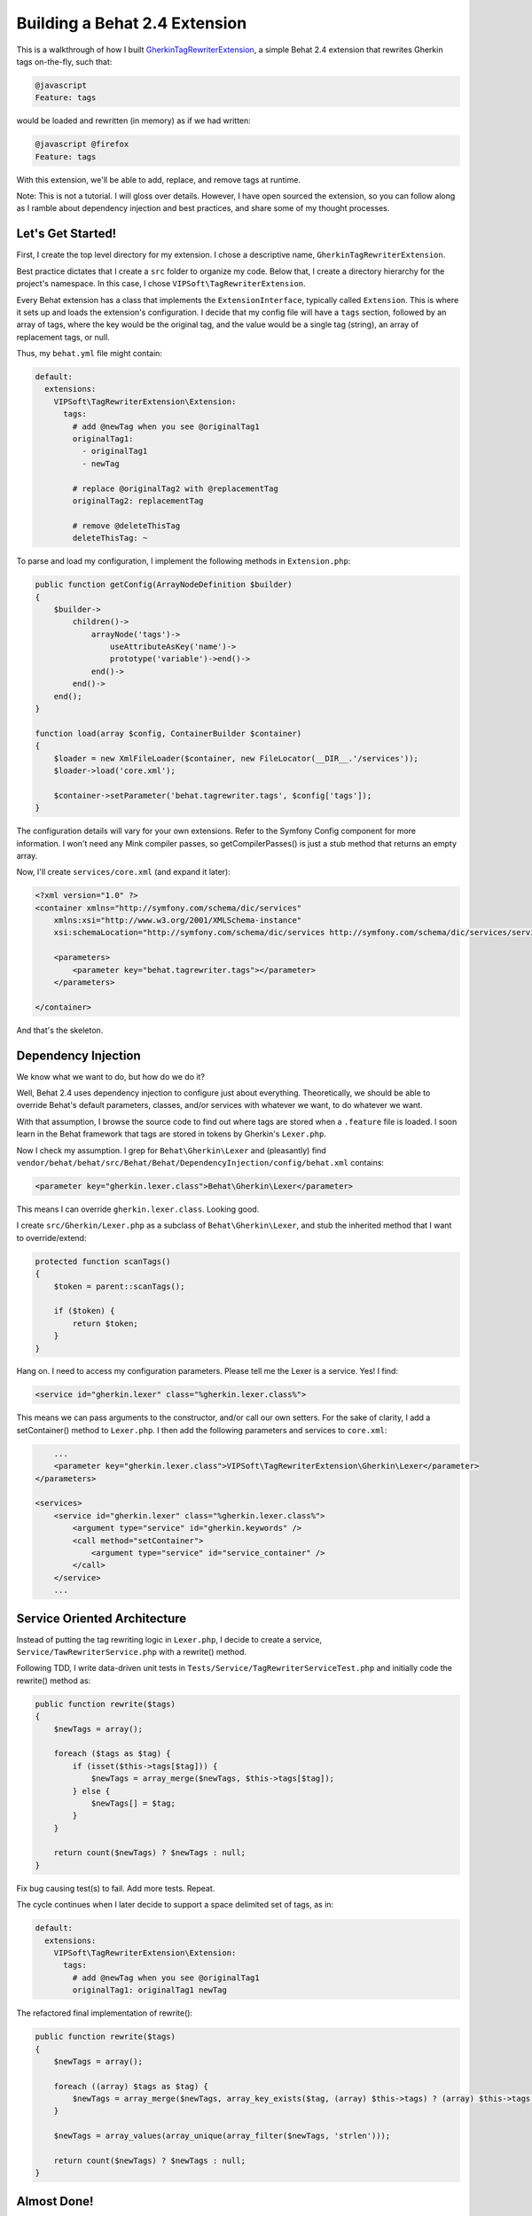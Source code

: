 ==============================
Building a Behat 2.4 Extension
==============================

This is a walkthrough of how I built
`GherkinTagRewriterExtension <http://github.com/vipsoft/GherkinTagRewriterExtension/>`_,
a simple Behat 2.4 extension that rewrites Gherkin tags on-the-fly, such that:

.. code-block:: gherkin

    @javascript
    Feature: tags

would be loaded and rewritten (in memory) as if we had written:

.. code-block:: gherkin

    @javascript @firefox
    Feature: tags

With this extension, we'll be able to add, replace, and remove tags at runtime.

Note:  This is not a tutorial.  I will gloss over details.  However, I have
open sourced the extension, so you can follow along as I ramble about
dependency injection and best practices, and share some of my thought processes.


Let's Get Started!
==================
First, I create the top level directory for my extension.  I chose a descriptive
name, ``GherkinTagRewriterExtension``.

Best practice dictates that I create a ``src`` folder to organize my code.
Below that, I create a directory hierarchy for the project's namespace.  In this
case, I chose ``VIPSoft\TagRewriterExtension``.

Every Behat extension has a class that implements the ``ExtensionInterface``, typically
called ``Extension``.  This is where it sets up and loads the extension's configuration.
I decide that my config file will have a ``tags`` section, followed by an array of tags,
where the key would be the original tag, and the value would be a single tag (string),
an array of replacement tags, or null.

Thus, my ``behat.yml`` file might contain:

.. code-block:: yaml

    default:
      extensions:
        VIPSoft\TagRewriterExtension\Extension:
          tags:
            # add @newTag when you see @originalTag1
            originalTag1:
              - originalTag1
              - newTag

            # replace @originalTag2 with @replacementTag
            originalTag2: replacementTag

            # remove @deleteThisTag
            deleteThisTag: ~

To parse and load my configuration, I implement the following methods in
``Extension.php``:

.. code-block:: php

    public function getConfig(ArrayNodeDefinition $builder)
    {
        $builder->
            children()->
                arrayNode('tags')->
                    useAttributeAsKey('name')->
                    prototype('variable')->end()->
                end()->
            end()->
        end();
    }

    function load(array $config, ContainerBuilder $container)
    {
        $loader = new XmlFileLoader($container, new FileLocator(__DIR__.'/services'));
        $loader->load('core.xml');

        $container->setParameter('behat.tagrewriter.tags', $config['tags']);
    }

The configuration details will vary for your own extensions.  Refer to the
Symfony Config component for more information.  I won't need any Mink compiler
passes, so getCompilerPasses() is just a stub method that returns an empty array.

Now, I'll create ``services/core.xml`` (and expand it later):

.. code-block:: xml

    <?xml version="1.0" ?>
    <container xmlns="http://symfony.com/schema/dic/services"
        xmlns:xsi="http://www.w3.org/2001/XMLSchema-instance"
        xsi:schemaLocation="http://symfony.com/schema/dic/services http://symfony.com/schema/dic/services/services-1.0.xsd">

        <parameters>
            <parameter key="behat.tagrewriter.tags"></parameter>
        </parameters>

    </container>

And that's the skeleton.


Dependency Injection
====================
We know what we want to do, but how do we do it?

Well, Behat 2.4 uses dependency injection to configure just about everything.
Theoretically, we should be able to override Behat's default parameters,
classes, and/or services with whatever we want, to do whatever we want.

With that assumption, I browse the source code to find out where tags are stored
when a ``.feature`` file is loaded.  I soon learn in the Behat framework that
tags are stored in tokens by Gherkin's ``Lexer.php``.

Now I check my assumption.  I grep for ``Behat\Gherkin\Lexer`` and (pleasantly)
find ``vendor/behat/behat/src/Behat/Behat/DependencyInjection/config/behat.xml``
contains:

.. code-block:: xml

    <parameter key="gherkin.lexer.class">Behat\Gherkin\Lexer</parameter>

This means I can override ``gherkin.lexer.class``.  Looking good.

I create ``src/Gherkin/Lexer.php`` as a subclass of ``Behat\Gherkin\Lexer``, and
stub the inherited method that I want to override/extend:

.. code-block:: php

    protected function scanTags()
    {
        $token = parent::scanTags();

        if ($token) {
            return $token;
        }
    }

Hang on.  I need to access my configuration parameters.  Please tell me the Lexer
is a service.  Yes!  I find:

.. code-block:: xml

    <service id="gherkin.lexer" class="%gherkin.lexer.class%">

This means we can pass arguments to the constructor, and/or call our own setters.
For the sake of clarity, I add a setContainer() method to ``Lexer.php``.  I then
add the following parameters and services to ``core.xml``:

.. code-block:: xml

        ...
        <parameter key="gherkin.lexer.class">VIPSoft\TagRewriterExtension\Gherkin\Lexer</parameter>
    </parameters>

    <services>
        <service id="gherkin.lexer" class="%gherkin.lexer.class%">
            <argument type="service" id="gherkin.keywords" />
            <call method="setContainer">
                <argument type="service" id="service_container" />
            </call>
        </service>
        ...


Service Oriented Architecture
=============================
Instead of putting the tag rewriting logic in ``Lexer.php``, I decide to
create a service, ``Service/TawRewriterService.php`` with a rewrite() method.

Following TDD, I write data-driven unit tests in ``Tests/Service/TagRewriterServiceTest.php``
and initially code the rewrite() method as:

.. code-block:: php

    public function rewrite($tags)
    {
        $newTags = array();

        foreach ($tags as $tag) {
            if (isset($this->tags[$tag])) {
                $newTags = array_merge($newTags, $this->tags[$tag]);
            } else {
                $newTags[] = $tag;
            }
        }

        return count($newTags) ? $newTags : null;
    }

Fix bug causing test(s) to fail.  Add more tests.  Repeat.

The cycle continues when I later decide to support a space delimited set of tags,
as in:

.. code-block:: yaml

    default:
      extensions:
        VIPSoft\TagRewriterExtension\Extension:
          tags:
            # add @newTag when you see @originalTag1
            originalTag1: originalTag1 newTag

The refactored final implementation of rewrite():

.. code-block:: php

    public function rewrite($tags)
    {
        $newTags = array();

        foreach ((array) $tags as $tag) {
            $newTags = array_merge($newTags, array_key_exists($tag, (array) $this->tags) ? (array) $this->tags[$tag] : array($tag));
        }

        $newTags = array_values(array_unique(array_filter($newTags, 'strlen')));

        return count($newTags) ? $newTags : null;
    }


Almost Done!
============
I have to configure the service and wire up the lexer to use the service.

In ``services/core.xml``, I add:

.. code-block:: xml

        ...
        <parameter key="behat.tagrewriter.service.tagrewriter.class">VIPSoft\TagRewriterExtension\Service\TagRewriterService</parameter>
    </parameters>

    <services>
        <service id="behat.tagrewriter.service.tagrewriter" class="%behat.tagrewriter.service.tagrewriter.class%">
            <call method="setTags">
                <argument>%behat.tagrewriter.tags%</argument>
            </call>
        </service>
        ...

The service name may look like it is repeating itself, but it follows the pattern
of ``behat.name_of_extension.service.name_of_service``.

Finally, in ``Gherkin/Lexer.php``, I locate the service and call the rewrite() method:

.. code-block:: php

    protected function scanTags()
    {
        $token = parent::scanTags();

        if ($token) {
            $token->tags = $this->container->get('behat.tagrewriter.service.tagrewriter')->rewrite($token->tags);

            return $token;
        }
    }

And there you have it.


Open Source It!
===============
In the top level directory, I include:

* ``LICENSE`` (i.e., this extension is released under the MIT license)
* ``README.md``
* a sample configuration in ``behat.yml.dist``, and
* ``composer.json``

Thank goodness I created that ``src`` folder.  ;)

You can now find this extension on `Packagist <http://packagist.org/packages/vipsoft/tag-rewriter-extension>`_.


References
==========
* `Behat code <http://github.com/behat/>`_
* `Behat documentation <http://docs.behat.org/>`_ 
* `Behat 2.4: The most extendable testing framework <http://everzet.com/post/22899229502/behat-240>`_
